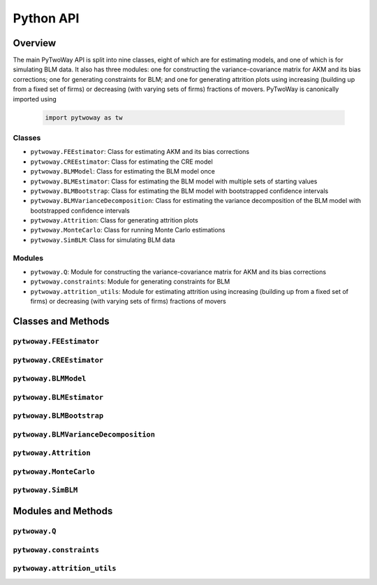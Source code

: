 ==========
Python API
==========

Overview
---------

The main PyTwoWay API is split into nine classes, eight of which are for estimating models, and one of which is for simulating BLM data. It also has three modules: one for constructing the variance-covariance matrix for AKM and its bias corrections; one for generating constraints for BLM; and one for generating attrition plots using increasing (building up from a fixed set of firms) or decreasing (with varying sets of firms) fractions of movers. PyTwoWay is canonically imported using

  .. code-block:: python

    import pytwoway as tw

Classes
~~~~~~~

* ``pytwoway.FEEstimator``: Class for estimating AKM and its bias corrections

* ``pytwoway.CREEstimator``: Class for estimating the CRE model

* ``pytwoway.BLMModel``: Class for estimating the BLM model once

* ``pytwoway.BLMEstimator``: Class for estimating the BLM model with multiple sets of starting values

* ``pytwoway.BLMBootstrap``: Class for estimating the BLM model with bootstrapped confidence intervals

* ``pytwoway.BLMVarianceDecomposition``: Class for estimating the variance decomposition of the BLM model with bootstrapped confidence intervals

* ``pytwoway.Attrition``: Class for generating attrition plots

* ``pytwoway.MonteCarlo``: Class for running Monte Carlo estimations

* ``pytwoway.SimBLM``: Class for simulating BLM data

Modules
~~~~~~~

* ``pytwoway.Q``: Module for constructing the variance-covariance matrix for AKM and its bias corrections

* ``pytwoway.constraints``: Module for generating constraints for BLM

* ``pytwoway.attrition_utils``: Module for estimating attrition using increasing (building up from a fixed set of firms) or decreasing (with varying sets of firms) fractions of movers

Classes and Methods
-------------------

``pytwoway.FEEstimator``
~~~~~~~~~~~~~~~~~~~~~~~~

.. autosummary::

   ~pytwoway.FEEstimator
   ~pytwoway.FEEstimator.fit

``pytwoway.CREEstimator``
~~~~~~~~~~~~~~~~~~~~~~~~~

.. autosummary::

   ~pytwoway.CREEstimator
   ~pytwoway.CREEstimator.fit

``pytwoway.BLMModel``
~~~~~~~~~~~~~~~~~~~~~~~~~

.. autosummary::

   ~pytwoway.BLMModel
   ~pytwoway.BLMModel.compute_connectedness_measure
   ~pytwoway.BLMModel.fit_movers
   ~pytwoway.BLMModel.fit_movers_cstr_uncstr
   ~pytwoway.BLMModel.fit_stayers
   ~pytwoway.BLMModel.plot_log_earnings
   ~pytwoway.BLMModel.plot_type_proportions

``pytwoway.BLMEstimator``
~~~~~~~~~~~~~~~~~~~~~~~~~

.. autosummary::

   ~pytwoway.BLMEstimator
   ~pytwoway.BLMEstimator.fit
   ~pytwoway.BLMEstimator.plot_liks_connectedness
   ~pytwoway.BLMEstimator.plot_log_earnings
   ~pytwoway.BLMEstimator.plot_type_proportions

``pytwoway.BLMBootstrap``
~~~~~~~~~~~~~~~~~~~~~~~~~

.. autosummary::

   ~pytwoway.BLMBootstrap
   ~pytwoway.BLMBootstrap.fit
   ~pytwoway.BLMBootstrap.plot_liks_connectedness
   ~pytwoway.BLMBootstrap.plot_log_earnings
   ~pytwoway.BLMBootstrap.plot_type_proportions

``pytwoway.BLMVarianceDecomposition``
~~~~~~~~~~~~~~~~~~~~~~~~~~~~~~~~~~~~~

.. autosummary::

   ~pytwoway.BLMVarianceDecomposition
   ~pytwoway.BLMVarianceDecomposition.fit
   ~pytwoway.BLMVarianceDecomposition.table

``pytwoway.Attrition``
~~~~~~~~~~~~~~~~~~~~~~~~~~~~

.. autosummary::

   ~pytwoway.Attrition
   ~pytwoway.Attrition.attrition
   ~pytwoway.Attrition.boxplots
   ~pytwoway.Attrition.plots

``pytwoway.MonteCarlo``
~~~~~~~~~~~~~~~~~~~~~~~~~~~~~

.. autosummary::

   ~pytwoway.MonteCarlo
   ~pytwoway.MonteCarlo.hist
   ~pytwoway.MonteCarlo.monte_carlo

``pytwoway.SimBLM``
~~~~~~~~~~~~~~~~~~~~~~~~~

.. autosummary::

   ~pytwoway.SimBLM
   ~pytwoway.SimBLM.simulate

Modules and Methods
-------------------

``pytwoway.Q``
~~~~~~~~~~~~~~~~~~~~~~~~~~~~

.. autosummary::

   ~pytwoway.Q.CovPsiAlpha
   ~pytwoway.Q.CovPsiPrevPsiNext
   ~pytwoway.Q.VarAlpha
   ~pytwoway.Q.VarPsi

``pytwoway.constraints``
~~~~~~~~~~~~~~~~~~~~~~~~~~~~

.. autosummary::

   ~pytwoway.constraints.BoundedAbove
   ~pytwoway.constraints.BoundedBelow
   ~pytwoway.constraints.Linear
   ~pytwoway.constraints.Monotonic
   ~pytwoway.constraints.NoWorkerTypeInteraction
   ~pytwoway.constraints.QPConstrained
   ~pytwoway.constraints.Stationary
   ~pytwoway.constraints.StationaryFirmTypeVariation

``pytwoway.attrition_utils``
~~~~~~~~~~~~~~~~~~~~~~~~~~~~

.. autosummary::

   ~pytwoway.attrition_utils.AttritionIncreasing
   ~pytwoway.attrition_utils.AttritionDecreasing
